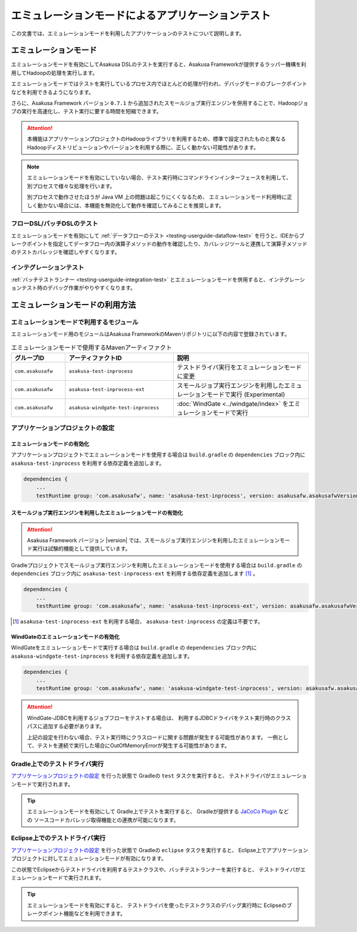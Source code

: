 ==================================================
エミュレーションモードによるアプリケーションテスト
==================================================

この文書では、エミュレーションモードを利用したアプリケーションのテストについて説明します。

エミュレーションモード
======================
エミュレーションモードを有効にしてAsakusa DSLのテストを実行すると、Asakusa Frameworkが提供するラッパー機構を利用してHadoopの処理を実行します。

エミュレーションモードではテストを実行しているプロセス内でほとんどの処理が行われ、デバッグモードのブレークポイントなどを利用できるようになります。

さらに、Asakusa Framework バージョン ``0.7.1`` から追加されたスモールジョブ実行エンジンを併用することで、Hadoopジョブの実行を高速化し、テスト実行に要する時間を短縮できます。

..  attention::
    本機能はアプリケーションプロジェクトのHadoopライブラリを利用するため、標準で設定されたものと異なるHadoopディストリビューションやバージョンを利用する際に、正しく動かない可能性があります。

..  note::
    エミュレーションモードを有効にしていない場合、テスト実行時にコマンドラインインターフェースを利用して、別プロセスで様々な処理を行います。
    
    別プロセスで動作させたほうが Java VM 上の問題は起こりにくくなるため、
    エミュレーションモード利用時に正しく動かない場合には、本機能を無効化して動作を確認してみることを推奨します。

フローDSL/バッチDSLのテスト
---------------------------
エミュレーションモードを有効にして :ref:`データフローのテスト <testing-userguide-dataflow-test>` を行うと、IDEからブレークポイントを指定してデータフロー内の演算子メソッドの動作を確認したり、カバレッジツールと連携して演算子メソッドのテストカバレッジを確認しやすくなります。

インテグレーションテスト
------------------------
:ref:`バッチテストランナー <testing-userguide-integration-test>` とエミュレーションモードを併用すると、インテグレーションテスト時のデバッグ作業がやりやすくなります。

エミュレーションモードの利用方法
================================

エミュレーションモードで利用するモジュール
------------------------------------------
エミュレーションモード用のモジュールはAsakusa FrameworkのMavenリポジトリに以下の内容で登録されています。

..  list-table:: エミュレーションモードで使用するMavenアーティファクト
    :widths: 2 4 5
    :header-rows: 1

    * - グループID
      - アーティファクトID
      - 説明
    * - ``com.asakusafw``
      - ``asakusa-test-inprocess``
      - テストドライバ実行をエミュレーションモードに変更
    * - ``com.asakusafw``
      - ``asakusa-test-inprocess-ext``
      - スモールジョブ実行エンジンを利用したエミュレーションモードで実行 (Experimental)
    * - ``com.asakusafw``
      - ``asakusa-windgate-test-inprocess``
      - :doc:`WindGate <../windgate/index>` をエミュレーションモードで実行

アプリケーションプロジェクトの設定
----------------------------------

エミュレーションモードの有効化
~~~~~~~~~~~~~~~~~~~~~~~~~~~~~~
アプリケーションプロジェクトでエミュレーションモードを使用する場合は
``build.gradle`` の ``dependencies`` ブロック内に
``asakusa-test-inprocess`` を利用する依存定義を追加します。

..  code-block:: groovy

    dependencies {
        ...
        testRuntime group: 'com.asakusafw', name: 'asakusa-test-inprocess', version: asakusafw.asakusafwVersion

スモールジョブ実行エンジンを利用したエミュレーションモードの有効化
~~~~~~~~~~~~~~~~~~~~~~~~~~~~~~~~~~~~~~~~~~~~~~~~~~~~~~~~~~~~~~~~~~
..  attention::
    Asakusa Framework バージョン |version| では、スモールジョブ実行エンジンを利用したエミュレーションモード実行は試験的機能として提供しています。

Gradleプロジェクトでスモールジョブ実行エンジンを利用したエミュレーションモードを使用する場合は
``build.gradle`` の ``dependencies`` ブロック内に
``asakusa-test-inprocess-ext`` を利用する依存定義を追加します [#]_ 。

..  code-block:: groovy

    dependencies {
        ...
        testRuntime group: 'com.asakusafw', name: 'asakusa-test-inprocess-ext', version: asakusafw.asakusafwVersion

..  [#] ``asakusa-test-inprocess-ext`` を利用する場合、 ``asakusa-test-inprocess`` の定義は不要です。

WindGateのエミュレーションモードの有効化
~~~~~~~~~~~~~~~~~~~~~~~~~~~~~~~~~~~~~~~~
WindGateをエミュレーションモードで実行する場合は
``build.gradle`` の ``dependencies`` ブロック内に
``asakusa-windgate-test-inprocess`` を利用する依存定義を追加します。

..  code-block:: groovy

    dependencies {
        ...
        testRuntime group: 'com.asakusafw', name: 'asakusa-windgate-test-inprocess', version: asakusafw.asakusafwVersion

..  attention::
    WindGate-JDBCを利用するジョブフローをテストする場合は、
    利用するJDBCドライバをテスト実行時のクラスパスに追加する必要があります。
     
    上記の設定を行わない場合、テスト実行時にクラスロードに関する問題が発生する可能性があります。
    一例として、テストを連続で実行した場合にOutOfMemoryErrorが発生する可能性があります。

Gradle上でのテストドライバ実行
------------------------------
`アプリケーションプロジェクトの設定`_ を行った状態で Gradleの ``test`` タスクを実行すると、
テストドライバがエミュレーションモードで実行されます。

..  tip::
    エミュレーションモードを有効にして Gradle上でテストを実行すると、
    Gradleが提供する `JaCoCo Plugin <http://www.gradle.org/docs/current/userguide/jacoco_plugin.html>`_ などの
    ソースコードカバレッジ取得機能との連携が可能になります。

Eclipse上でのテストドライバ実行
-------------------------------
`アプリケーションプロジェクトの設定`_ を行った状態で Gradleの ``eclipse`` タスクを実行すると、
Eclipse上でアプリケーションプロジェクトに対してエミュレーションモードが有効になります。

この状態でEclipseからテストドライバを利用するテストクラスや、バッチテストランナーを実行すると、
テストドライバがエミュレーションモードで実行されます。

..  tip::
    エミュレーションモードを有効にすると、
    テストドライバを使ったテストクラスのデバッグ実行時に
    Eclipseのブレークポイント機能などを利用できます。
